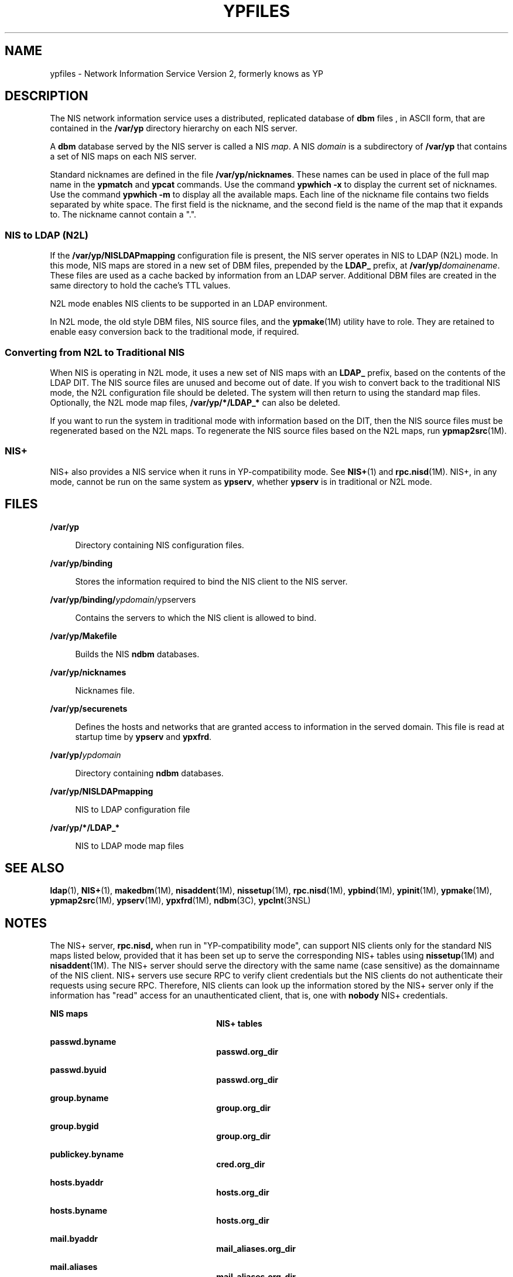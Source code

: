 '\" te
.\" Copyright (c) 2003, Sun Microsystems, Inc. All Rights Reserved.
.\" Copyright 1989 AT&T
.\" The contents of this file are subject to the terms of the Common Development and Distribution License (the "License").  You may not use this file except in compliance with the License.
.\" You can obtain a copy of the license at usr/src/OPENSOLARIS.LICENSE or http://www.opensolaris.org/os/licensing.  See the License for the specific language governing permissions and limitations under the License.
.\" When distributing Covered Code, include this CDDL HEADER in each file and include the License file at usr/src/OPENSOLARIS.LICENSE.  If applicable, add the following below this CDDL HEADER, with the fields enclosed by brackets "[]" replaced with your own identifying information: Portions Copyright [yyyy] [name of copyright owner]
.TH YPFILES 4 "Nov 24, 2003"
.SH NAME
ypfiles \- Network Information Service Version 2, formerly knows as YP
.SH DESCRIPTION
.sp
.LP
The NIS network information service uses a distributed, replicated database of
\fBdbm\fR files , in ASCII form, that are contained in the \fB/var/yp\fR
directory hierarchy on each NIS server.
.sp
.LP
A \fBdbm\fR database served by the NIS server is called a NIS \fImap\fR. A NIS
\fIdomain\fR is a subdirectory of \fB/var/yp\fR that contains a set of NIS maps
on each NIS server.
.sp
.LP
Standard nicknames are defined in the file \fB/var/yp/nicknames\fR. These names
can be used in place of the full map name in the \fBypmatch\fR and \fBypcat\fR
commands. Use the command \fBypwhich\fR \fB-x\fR to display the current set of
nicknames. Use the command \fBypwhich\fR \fB-m\fR to display all the available
maps. Each line of the nickname file contains two fields separated by white
space. The first field is the nickname, and the second field is the name of the
map that it expands to. The nickname cannot contain a ".".
.SS "NIS to LDAP (N2L)"
.sp
.LP
If the \fB/var/yp/NISLDAPmapping\fR configuration file is present, the NIS
server operates in NIS to LDAP (N2L) mode. In this mode, NIS maps are stored in
a new set of DBM files, prepended by the \fBLDAP_\fR prefix, at
\fB/var/yp/\fIdomainename\fR\fR. These files are used as a cache backed by
information from an LDAP server. Additional DBM files are created in the same
directory to hold the cache's TTL values.
.sp
.LP
N2L mode enables NIS clients to be supported in an LDAP environment.
.sp
.LP
In N2L mode, the old style DBM files, NIS source files, and the
\fBypmake\fR(1M) utility have to role. They are retained to enable easy
conversion back to the traditional mode, if required.
.SS "Converting from N2L to Traditional NIS"
.sp
.LP
When NIS is operating in N2L mode, it uses a new set of NIS maps with an
\fBLDAP_\fR prefix, based on the contents of the LDAP DIT. The NIS source files
are unused and become out of date. If you wish to convert back to the
traditional NIS mode, the N2L configuration file should be deleted. The system
will then return to using the standard map files. Optionally, the N2L mode map
files, \fB/var/yp/*/LDAP_*\fR can also be deleted.
.sp
.LP
If you want to run the system in traditional mode with information based on the
DIT, then the NIS source files must be regenerated based on the N2L maps. To
regenerate the NIS source files based on the N2L maps, run \fBypmap2src\fR(1M).
.SS "NIS+"
.sp
.LP
NIS+ also provides a NIS service when it runs in YP-compatibility mode. See
\fBNIS+\fR(1) and \fBrpc.nisd\fR(1M). NIS+, in any mode, cannot be run on the
same system as \fBypserv\fR, whether \fBypserv\fR is in traditional or N2L
mode.
.SH FILES
.sp
.ne 2
.na
\fB\fB/var/yp\fR\fR
.ad
.sp .6
.RS 4n
Directory containing NIS configuration files.
.RE

.sp
.ne 2
.na
\fB\fB/var/yp/binding\fR\fR
.ad
.sp .6
.RS 4n
Stores the information required to bind the NIS client to the NIS server.
.RE

.sp
.ne 2
.na
\fB\fB/var/yp/binding/\fIypdomain\fR/ypservers\fR\fR
.ad
.sp .6
.RS 4n
Contains the servers to which the NIS client is allowed to bind.
.RE

.sp
.ne 2
.na
\fB\fB/var/yp/Makefile\fR\fR
.ad
.sp .6
.RS 4n
Builds the NIS \fBndbm\fR databases.
.RE

.sp
.ne 2
.na
\fB\fB/var/yp/nicknames\fR\fR
.ad
.sp .6
.RS 4n
Nicknames file.
.RE

.sp
.ne 2
.na
\fB\fB/var/yp/securenets\fR\fR
.ad
.sp .6
.RS 4n
Defines the hosts and networks that are granted access to information in the
served domain. This file is read at startup time by \fBypserv\fR and
\fBypxfrd\fR.
.RE

.sp
.ne 2
.na
\fB\fB/var/yp/\fIypdomain\fR\fR\fR
.ad
.sp .6
.RS 4n
Directory containing \fBndbm\fR databases.
.RE

.sp
.ne 2
.na
\fB\fB/var/yp/NISLDAPmapping\fR\fR
.ad
.sp .6
.RS 4n
NIS to LDAP configuration file
.RE

.sp
.ne 2
.na
\fB\fB/var/yp/*/LDAP_*\fR\fR
.ad
.sp .6
.RS 4n
NIS to LDAP mode map files
.RE

.SH SEE ALSO
.sp
.LP
\fBldap\fR(1), \fBNIS+\fR(1), \fBmakedbm\fR(1M), \fBnisaddent\fR(1M),
\fBnissetup\fR(1M), \fBrpc.nisd\fR(1M), \fBypbind\fR(1M), \fBypinit\fR(1M),
\fBypmake\fR(1M), \fBypmap2src\fR(1M), \fBypserv\fR(1M), \fBypxfrd\fR(1M),
\fBndbm\fR(3C), \fBypclnt\fR(3NSL)
.SH NOTES
.sp
.LP
The NIS+ server, \fBrpc.nisd,\fR when run in "YP-compatibility mode", can
support NIS clients only for the standard NIS maps listed below, provided that
it has been set up to serve the corresponding NIS+ tables using
\fBnissetup\fR(1M) and \fBnisaddent\fR(1M). The NIS+ server should serve the
directory with the same name (case sensitive) as the domainname of the NIS
client. NIS+ servers use secure RPC to verify client credentials but the NIS
clients do not authenticate their requests using secure RPC. Therefore, NIS
clients can look up the information stored by the NIS+ server only if the
information has "read" access for an unauthenticated client, that is, one with
\fBnobody\fR NIS+ credentials.
.sp
.ne 2
.na
\fB\fBNIS maps\fR\fR
.ad
.RS 26n
 \fBNIS+ tables\fR
.RE

.sp
.ne 2
.na
\fB\fBpasswd.byname\fR\fR
.ad
.RS 26n
\fBpasswd.org_dir\fR
.RE

.sp
.ne 2
.na
\fB\fBpasswd.byuid\fR\fR
.ad
.RS 26n
\fBpasswd.org_dir\fR
.RE

.sp
.ne 2
.na
\fB\fBgroup.byname\fR\fR
.ad
.RS 26n
\fBgroup.org_dir\fR
.RE

.sp
.ne 2
.na
\fB\fBgroup.bygid\fR\fR
.ad
.RS 26n
\fBgroup.org_dir\fR
.RE

.sp
.ne 2
.na
\fB\fBpublickey.byname\fR\fR
.ad
.RS 26n
\fBcred.org_dir\fR
.RE

.sp
.ne 2
.na
\fB\fBhosts.byaddr\fR\fR
.ad
.RS 26n
\fBhosts.org_dir\fR
.RE

.sp
.ne 2
.na
\fB\fBhosts.byname\fR\fR
.ad
.RS 26n
\fBhosts.org_dir\fR
.RE

.sp
.ne 2
.na
\fB\fBmail.byaddr\fR\fR
.ad
.RS 26n
\fBmail_aliases.org_dir\fR
.RE

.sp
.ne 2
.na
\fB\fBmail.aliases\fR\fR
.ad
.RS 26n
\fBmail_aliases.org_dir\fR
.RE

.sp
.ne 2
.na
\fB\fBservices.byname\fR\fR
.ad
.RS 26n
\fBservices.org_dir\fR
.RE

.sp
.ne 2
.na
\fB\fBservices.byservicename\fR\fR
.ad
.RS 26n
\fBservices.org_dir\fR
.RE

.sp
.ne 2
.na
\fB\fBrpc.bynumber\fR\fR
.ad
.RS 26n
\fBrpc.org_dir\fR
.RE

.sp
.ne 2
.na
\fB\fBrpc.byname\fR\fR
.ad
.RS 26n
\fBrpc.org_dir\fR
.RE

.sp
.ne 2
.na
\fB\fBprotocols.bynumber\fR\fR
.ad
.RS 26n
\fBprotocols.org_dir\fR
.RE

.sp
.ne 2
.na
\fB\fBprotocols.byname\fR\fR
.ad
.RS 26n
\fBprotocols.org_dir\fR
.RE

.sp
.ne 2
.na
\fB\fBnetworks.byaddr\fR\fR
.ad
.RS 26n
\fBnetworks.org_dir\fR
.RE

.sp
.ne 2
.na
\fB\fBnetworks.byname\fR\fR
.ad
.RS 26n
\fBnetworks.org_dir\fR
.RE

.sp
.ne 2
.na
\fB\fBnetmasks.byaddr\fR\fR
.ad
.RS 26n
\fBnetmasks.org_dir\fR
.RE

.sp
.ne 2
.na
\fB\fBethers.byname\fR\fR
.ad
.RS 26n
\fBethers.org_dir\fR
.RE

.sp
.ne 2
.na
\fB\fBethers.byaddr\fR\fR
.ad
.RS 26n
\fBethers.byname\fR
.RE

.sp
.ne 2
.na
\fB\fBbootparams\fR\fR
.ad
.RS 26n
\fBbootparams\fR
.RE

.sp
.ne 2
.na
\fB\fBauto.master\fR\fR
.ad
.RS 26n
\fBauto_master.org_dir\fR
.RE

.sp
.ne 2
.na
\fB\fBauto.home\fR\fR
.ad
.RS 26n
\fBauto_home.org_dir\fR
.RE

.sp
.ne 2
.na
\fB\fBauto.direct\fR\fR
.ad
.RS 26n
\fBauto_direct.org_dir\fR
.RE

.sp
.ne 2
.na
\fB\fBauto.src\fR\fR
.ad
.RS 26n
\fBauto_src.org_dir\fR
.RE

